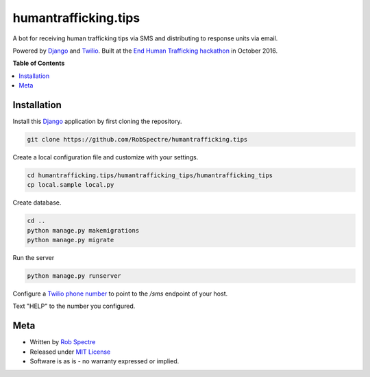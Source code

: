 *************
humantrafficking.tips
*************

A bot for receiving human trafficking tips via SMS and distributing to response units via email.

Powered by `Django`_ and `Twilio`_. Built at the `End Human Trafficking hackathon`_ in October 2016.


**Table of Contents**


.. contents::
    :local:
    :depth: 1
    :backlinks: none


Installation
===========

Install this `Django`_ application by first cloning the repository.

.. code-block:: bash
  
    git clone https://github.com/RobSpectre/humantrafficking.tips


Create a local configuration file and customize with your settings.

.. code-block:: bash
   
    cd humantrafficking.tips/humantrafficking_tips/humantrafficking_tips
    cp local.sample local.py


Create database.

.. code-block:: bash

    cd ..
    python manage.py makemigrations
    python manage.py migrate

Run the server

.. code-block:: bash

    python manage.py runserver

Configure a `Twilio phone number`_ to point to the `/sms` endpoint of your host.

.. image:: https://github.com/RobSpectre/humantrafficking.tips/humantrafficking_tips/humantrafficking_tips/static/images/twilio_phone_number_screenshot.png?raw=true
    :target: https://www.twilio.com/console/phone-numbers/incoming

Text "HELP" to the number you configured.
 


Meta
============

* Written by `Rob Spectre`_
* Released under `MIT License`_
* Software is as is - no warranty expressed or implied.


.. _Rob Spectre: http://www.brooklynhacker.com
.. _MIT License: http://opensource.org/licenses/MIT
.. _Django: https://www.djangoproject.com/
.. _Twilio: https://twilio.com
.. _Twilio phone number: https://www.twilio.com/console/phone-numbers/incoming
.. _End Human Trafficking hackathon: https://ehthackathon.splashthat.com/
